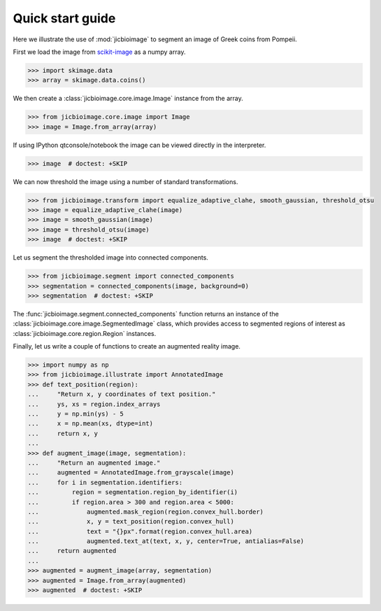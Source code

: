 Quick start guide
=================

Here we illustrate the use of :mod:`jicbioimage` to segment an image of Greek
coins from Pompeii.

First we load the image from `scikit-image <http://scikit-image.org/>`_
as a numpy array.

.. code-block:: python

    >>> import skimage.data
    >>> array = skimage.data.coins()

We then create a :class:`jicbioimage.core.image.Image` instance from the array.

.. code-block:: python

    >>> from jicbioimage.core.image import Image
    >>> image = Image.from_array(array)

If using IPython qtconsole/notebook the image can be viewed directly in
the interpreter.

.. code-block:: python

    >>> image  # doctest: +SKIP

.. image:: images/coins_raw.png
   :alt: Coins.


We can now threshold the image using a number of standard transformations.

.. code-block:: python

    >>> from jicbioimage.transform import equalize_adaptive_clahe, smooth_gaussian, threshold_otsu
    >>> image = equalize_adaptive_clahe(image)
    >>> image = smooth_gaussian(image)
    >>> image = threshold_otsu(image)
    >>> image  # doctest: +SKIP

.. image:: images/coins_thresholded.png
   :alt: Coins thresholded.

Let us segment the thresholded image into connected components.

.. code-block:: python

    >>> from jicbioimage.segment import connected_components
    >>> segmentation = connected_components(image, background=0)
    >>> segmentation  # doctest: +SKIP

.. image:: images/coins_segmented.png
   :alt: Coins segmented.

The :func:`jicbioimage.segment.connected_components` function returns an instance of
the :class:`jicbioimage.core.image.SegmentedImage` class, which provides access to
segmented regions of interest as :class:`jicbioimage.core.region.Region` instances.

Finally, let us write a couple of functions to create an augmented reality image.

.. code-block:: python

    >>> import numpy as np
    >>> from jicbioimage.illustrate import AnnotatedImage
    >>> def text_position(region):
    ...     "Return x, y coordinates of text position."
    ...     ys, xs = region.index_arrays
    ...     y = np.min(ys) - 5
    ...     x = np.mean(xs, dtype=int)
    ...     return x, y 
    ...
    >>> def augment_image(image, segmentation):
    ...     "Return an augmented image."
    ...     augmented = AnnotatedImage.from_grayscale(image)
    ...     for i in segmentation.identifiers:
    ...         region = segmentation.region_by_identifier(i)
    ...         if region.area > 300 and region.area < 5000:
    ...             augmented.mask_region(region.convex_hull.border)
    ...             x, y = text_position(region.convex_hull)
    ...             text = "{}px".format(region.convex_hull.area)
    ...             augmented.text_at(text, x, y, center=True, antialias=False)
    ...     return augmented
    ...
    >>> augmented = augment_image(array, segmentation)
    >>> augmented = Image.from_array(augmented)
    >>> augmented  # doctest: +SKIP

.. image:: images/coins_augmented.png
   :alt: Coins augmented.

